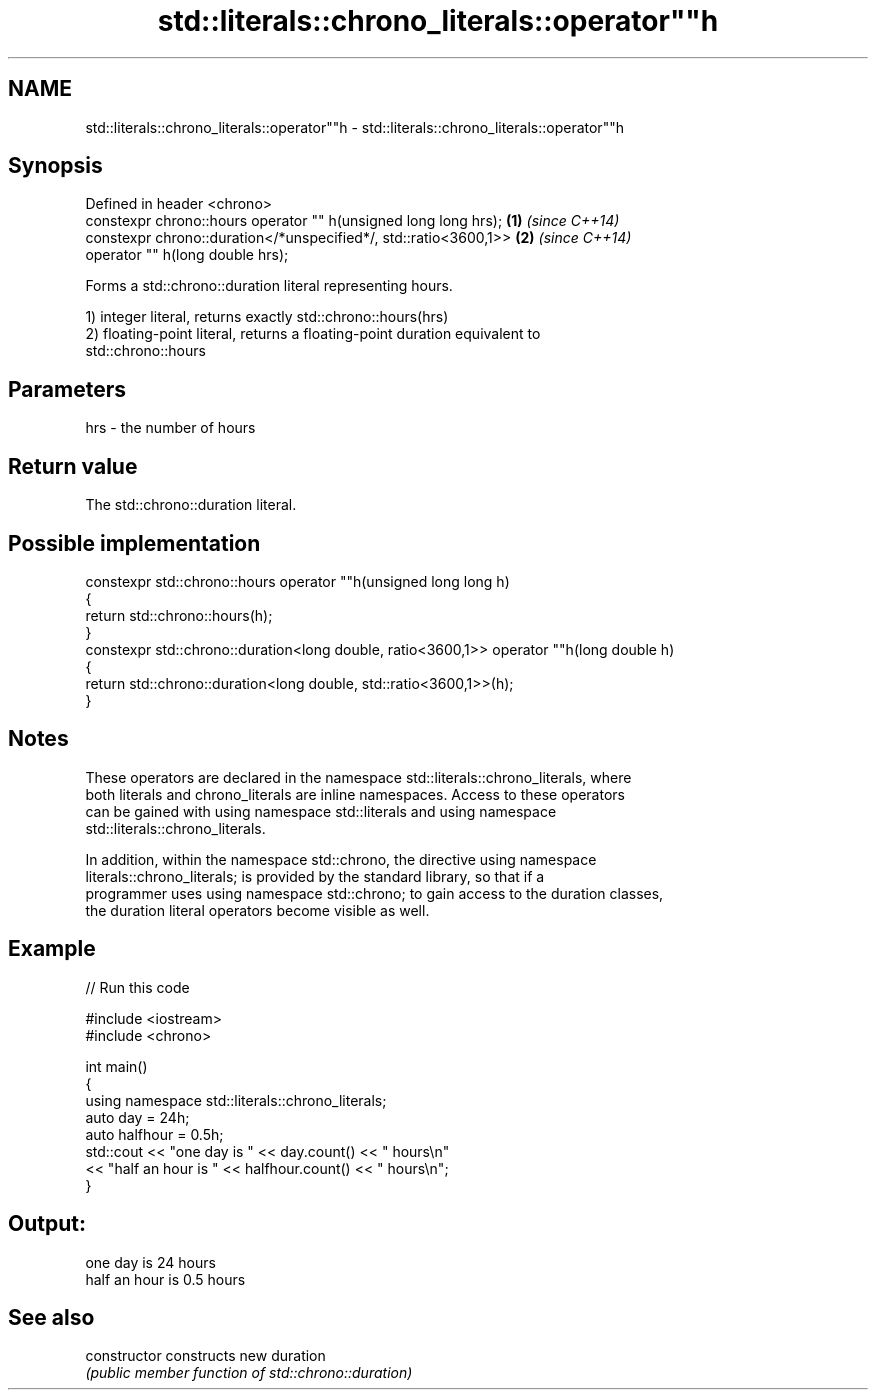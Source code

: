 .TH std::literals::chrono_literals::operator""h 3 "Nov 25 2015" "2.0 | http://cppreference.com" "C++ Standard Libary"
.SH NAME
std::literals::chrono_literals::operator""h \- std::literals::chrono_literals::operator""h

.SH Synopsis
   Defined in header <chrono>
   constexpr chrono::hours operator "" h(unsigned long long hrs);  \fB(1)\fP \fI(since C++14)\fP
   constexpr chrono::duration</*unspecified*/, std::ratio<3600,1>> \fB(2)\fP \fI(since C++14)\fP
                           operator "" h(long double hrs);

   Forms a std::chrono::duration literal representing hours.

   1) integer literal, returns exactly std::chrono::hours(hrs)
   2) floating-point literal, returns a floating-point duration equivalent to
   std::chrono::hours

.SH Parameters

   hrs - the number of hours

.SH Return value

   The std::chrono::duration literal.

.SH Possible implementation

   constexpr std::chrono::hours operator ""h(unsigned long long h)
   {
       return std::chrono::hours(h);
   }
   constexpr std::chrono::duration<long double, ratio<3600,1>> operator ""h(long double h)
   {
       return std::chrono::duration<long double, std::ratio<3600,1>>(h);
   }

.SH Notes

   These operators are declared in the namespace std::literals::chrono_literals, where
   both literals and chrono_literals are inline namespaces. Access to these operators
   can be gained with using namespace std::literals and using namespace
   std::literals::chrono_literals.

   In addition, within the namespace std::chrono, the directive using namespace
   literals::chrono_literals; is provided by the standard library, so that if a
   programmer uses using namespace std::chrono; to gain access to the duration classes,
   the duration literal operators become visible as well.

.SH Example

   
// Run this code

 #include <iostream>
 #include <chrono>
  
 int main()
 {
     using namespace std::literals::chrono_literals;
     auto day = 24h;
     auto halfhour = 0.5h;
     std::cout << "one day is " << day.count() << " hours\\n"
               << "half an hour is " << halfhour.count() << " hours\\n";
 }

.SH Output:

 one day is 24 hours
 half an hour is 0.5 hours

.SH See also

   constructor   constructs new duration
                 \fI(public member function of std::chrono::duration)\fP 
